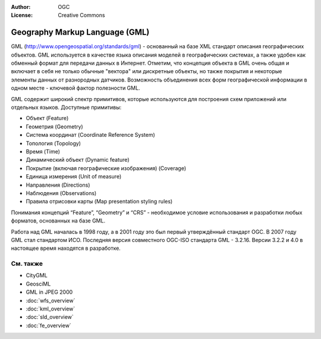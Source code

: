 .. Writing Tip:
  Writing tips describe what content should be in the following section.

.. Writing Tip:
  Metadata about this document

:Author: OGC
:License: Creative Commons

.. Writing Tip: 
  Project logos are stored here:
    https://svn.osgeo.org/osgeo/livedvd/gisvm/trunk/doc/images/project_logos/
  and accessed here:
    ../../images/project_logos/<filename>
  A symbolic link to the images directory is created during the build process.

.. image:: ../../images/project_logos/logo-OGC-left.png
  :scale: 100 %
  :alt: Логотип OGC
  :align: right

.. image:: ../../images/project_logos/logo-OGC-right.png
  :scale: 100 %
  :alt: Логотип OGC
  :align: right

.. Writing Tip: Name of application

Geography Markup Language (GML)
================================================================================

.. Writing Tip:
  1 paragraph or 2 defining what the standard is.

GML (http://www.opengeospatial.org/standards/gml) - основанный на базе XML стандарт описания географических объектов. GML используется в качестве языка описания моделей в географических системах, а также удобен как обменный формат для передачи данных в Интернет. Отметим, что концепция объекта в GML очень общая и включает в себя не только обычные "вектора" или дискретные объекты, но также покрытия и некоторые элементы данных от разнородных датчиков. Возможность объединения всех форм географической информации в одном месте - ключевой фактор полезности GML.

.. image:: ../../images/standards/gml.jpg
  :scale: 55%
  :alt: GML in Context

GML содержит широкий спектр примитивов, которые используются для построения схем приложений или отдельных языков. Доступные примитивы: 

* Объект (Feature)
* Геометрия (Geometry)
* Система координат (Coordinate Reference System)
* Топология (Topology)
* Время (Time)
* Динамический объект (Dynamic feature)
* Покрытие (включая географические изображения) (Coverage)
* Единица измерения (Unit of measure)
* Направления (Directions)
* Наблюдения (Observations)
* Правила отрисовки карты (Map presentation styling rules)

Понимания концепций “Feature”, “Geometry” и “CRS” - необходимое условие использования и разработки любых форматов, основанных на базе GML.

Работа над GML началась в 1998 году, а в 2001 году это был первый утверждённый стандарт OGC. В 2007 году GML стал стандартом ИСО. Последняя версия совместного OGC-ISO стандарта GML - 3.2.16. Версии 3.2.2 и 4.0 в настоящее время находятся в разработке.

См. также
--------------------------------------------------------------------------------

.. Writing Tip:
  Describe Similar standard

* CityGML
* GeosciML
* GML in JPEG 2000
* :doc:`wfs_overview`
* :doc:`kml_overview`
* :doc:`sld_overview`
* :doc:`fe_overview`
